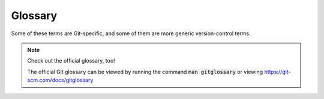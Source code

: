 Glossary
========

..
  This document should be written to supplement the official Git glossary. This document
  should focus on helping people understand or remember concepts, e.g. metaphors,
  mnemonics.

Some of these terms are Git-specific, and some of them are more generic
version-control terms.

.. note:: Check out the official glossary, too!

  The official Git glossary can be viewed by running the command :code:`man gitglossary`
  or viewing https://git-scm.com/docs/gitglossary


.. glossary::

  Version Control System
    A Version Control System (VCS) enables you to track different versions of data (e.g.
    code, notes, documentation) as they change.

    Git is only one example of a program for version-controlling data. Others include
    CVS, Subversion, Mercurial, Bazaar. Git has become the most popular thanks to its
    extreme flexibility and efficiency.


  Distributed Version Control System
    In a "centralized" VCS, everyone must push to and pull from one central repository.
    One downside of this approach is the single point-of-failure that central repository
    or server represents.

    Git is a "Distributed" Version Control System (DVCS). This means that all copies of
    a repository are considered equal in Git's eyes. There is no such thing as a
    "client" repository or "server" repository. You can push to and pull from a
    co-worker's repository if you want. Or you can create many clones of a repo on your
    laptop and push and pull between them arbitrarily.


  Object
    A unique "thing" in Git' internal storage. Each object has a unique identifier
    called a :term:`hash<Hash>`.

    See :doc:`/discussion/git-internals` for more.


  Hash
    A long string generated deterministically from the contents of an
    :term:`object<Object>`.

    Hashes can be abbreviated with the first 5+ characters.


  Commit
    An :term:`object<Object>` representing a snapshot of your repository. Includes
    metadata such as the author of the changes leading to the snapshot, the date the
    commit was performed, and a message describing the changes.

    See :doc:`/discussion/git-internals` for more.


  Ref
    A name representing a pointer to an oject or to another ref.


  Branch
    A type of :term:`ref<Ref>` that, once created, automatically advances with each child
    commit added.

    You can think of a branch as creating an independent or alternate timeline, like
    when a Star Trek episode needs to violate previously-established rules. When the
    branch is created, you can start making changes that only affect that branch. When
    you merge a branch, you can bring those changes back to the home "timeline".

    These are great for keeping changes independent, for example:

    - Preserving a branch, e.g. the :code:`main` branch, as a known-good codebase
    - Avoiding conflict with or disruption from your colleagues' work


  Tag
    A type of :term:`ref<Ref>` that does not move after being created (unless explicitly
    forced).

    These are great for marking a point in time that you care about, for example:

    - Each versioned release: :code:`v1.2.3`
    - A temporary marker for a known-good version: :code:`i-know-this-works`


  File state
    A file can be in one of four states:

    - Untracked: Git doesn't know or care about this file at all. It's not in the
      :term:`History`. It shows up in the "Untracked" section in red in :code:`git
      status` (or not at all if the file matches an ignore rule).
    - Unmodified: A file that is committed to the repository (i.e. in the
      :term:`History`), but doesn't have any local modifications. It will not appear in
      :code:`git status`.
    - Modified: A file that is committed to the repository (i.e. in the
      :term:`History`), and has been locally modified. It will appear in the "Changes
      not staged for commit" section in red in :code:`git status`.
    - Staged: A file that is committed to the repository, has been locally modified, and
      has been added to the :term:`Staging area` (using :code:`git add`). It will show
      up in the "Changes to be committed" section in green in :code:`git status`.
      :code:`git commit` will create a new :term:`commit<Commit>` from all staged files.
    
    See :doc:`/discussion/file-state` for more.


  History
    A collection of :term:`commits<Commit>`, each linked by reference(s) to parent
    commit(s).

    Git's history is sometimes called a "tree" because each commit is linked to at least
    one parent, forming a tree shape. A "leaf" commit has no children, and the "root"
    commit has no parents. However, the term "tree" also refers to a specific type of
    Git object, so it is not a good term to use to refer to the history. A "tree" is
    also not a good metaphor because the branches of a tree do not normally merge.

    The History is actually in the form of a `Directed Acyclic Graph
    (DAG) <https://en.wikipedia.org/wiki/Directed_acyclic_graph>`_.

    The History exists entirely in the :code:`.git/` directory of your repository and is
    managed by `git` commands.

    See :doc:`/discussion/git-internals` and :doc:`/discussion/file-state` for more.


  Working tree
    In a git repository, the files on that you edit are called the "working tree". In
    other words, everything _except_ the :code:`.git/` directory is the working tree.

    When you edit a file in your working tree, the working tree is considered "dirty".
    It's considered clean when there are no changes in the working tree compared to the
    currently checked-out ref.

    Working trees are entirely independent of the actual repository's state, so it's
    possible to have any number of working trees associated with a Git repository,
    including zero (this is called a "bare" repository)!

    See :doc:`/discussion/file-state` for more.


  Staging area
    The "staging area" is where your changes are prepared for a commit. They are added
    to the staging area with :code:`git add`. Once the staging area is ready, you turn
    it into a :term:`commit<Commit>` with :code:`git commit`.

    Also sometimes refered to as the "Index" or "Cache" in Git's documentation and
    commands.

    See :doc:`/discussion/file-state` for more.


  Checkout
    When you "checkout" a :term:`commit<Commit>` or :term:`ref<Ref>`, Git is updating
    your :term:`Working Tree` to reflect point in the :term:`History`. Once you've
    checked out, you can now open a file in an editor and see its contents at that point
    of the history and work on it.

    You can perform a checkout with the :code:`git switch` (recommended) or :code:`git
    checkout` (legacy) commands.


  Remote
    A "remote" is just a copy of a git repository living on another computer (for
    the purposes of this course) that is accessible using the Git protocol. In
    other words, it's another repository that you can talk to using the `git`
    Command Line Interface (CLI). That other repository can be somewhere on
    your computer, or it could be online (e.g. on GitHub or Bitbucket).

    When you clone a repository, a remote is created called `origin` that
    points at the original repository you cloned.

    GitHub and BitBucket are just hosting a copy of your repository that you
    can treat as your "source-of-truth".
